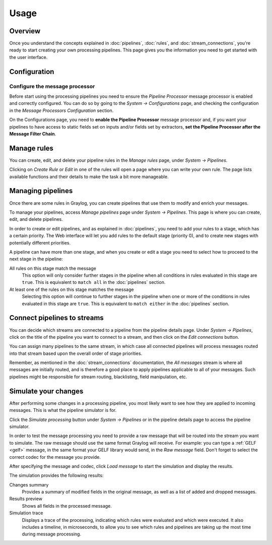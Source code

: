 *****
Usage
*****

Overview
========

Once you understand the concepts explained in :doc:`pipelines`, :doc:`rules`, and
:doc:`stream_connections`, you're ready to start creating your own processing pipelines. This
page gives you the information you need to get started with the user interface.

Configuration
=============

Configure the message processor
-------------------------------

Before start using the processing pipelines you need to ensure the *Pipeline Processor* message processor is enabled
and correctly configured. You can do so by going to the *System -> Configurations* page, and
checking the configuration in the *Message Processors Configuration* section.

.. image:: /images/pipelines_message_processor.png

On the Configurations page, you need to **enable the Pipeline Processor** message processor and, if you want your pipelines
to have access to static fields set on inputs and/or fields set by extractors, **set the Pipeline Processor after the Message Filter Chain**.

Manage rules
============

You can create, edit, and delete your pipeline rules in the `Manage rules` page, under
`System -> Pipelines`.

.. image:: /images/pipelines_manage_rules.png

Clicking on `Create Rule` or `Edit` in one of the rules will open a page where you can write
your own rule. The page lists available functions and their details to make the task a bit more manageable.

.. image:: /images/pipelines_edit_rule.png

Managing pipelines
==================

Once there are some rules in Graylog, you can create pipelines that use them to modify and enrich
your messages.

To manage your pipelines, access `Manage pipelines` page under `System -> Pipelines`.
This page is where you can create, edit, and delete pipelines.

.. image:: /images/pipelines_manage_pipelines.png

In order to create or edit pipelines, and as explained in :doc:`pipelines`, you need to add your
rules to a stage, which has a certain priority. The Web interface will let you add rules to the default
stage (priority 0), and to create new stages with potentially different priorities.

.. image:: /images/pipelines_show_pipeline.png

A pipeline can have more than one stage, and when you create or edit a stage you need to select how
to proceed to the next stage in the pipeline:

All rules on this stage match the message
  This option will only consider further stages in the pipeline when all conditions in rules
  evaluated in this stage are ``true``. This is equivalent to ``match all`` in the :doc:`pipelines`
  section.
At least one of the rules on this stage matches the message
  Selecting this option will continue to further stages in the pipeline when one or more of the
  conditions in rules evaluated in this stage are ``true``.  This is equivalent to ``match either`` in
  the :doc:`pipelines` section.

Connect pipelines to streams
============================

You can decide which streams are connected to a pipeline from the pipeline details page. Under
`System -> Pipelines`, click on the title of the pipeline you want to connect to a stream, and
then click on the `Edit connections` button.

.. image:: /images/pipelines_manage_connections.png

You can assign many pipelines to the same stream, in which case all connected pipelines will process messages routed into that stream
based upon the overall order of stage priorities.

.. image:: /images/pipelines_edit_connections.png

Remember, as mentioned in the :doc:`stream_connections` documentation, the `All messages` stream is where all messages are 
initially routed, and is therefore a good place to apply pipelines applicable to all of your messages. Such pipelines might be responsible for stream routing, blacklisting, field manipulation, etc.

Simulate your changes
=====================

After performing some changes in a processing pipeline, you most likely want to see how they are
applied to incoming messages. This is what the pipeline simulator is for.

Click the `Simulate processing` button under `System -> Pipelines` or in the pipeline details page
to access the pipeline simulator.

.. image:: /images/pipelines_simulation_1.png

In order to test the message processing you need to provide a raw message that will be routed into
the stream you want to simulate. The raw message should use the same format Graylog will
receive.  For example: you can type a :ref:`GELF <gelf>` message, in the same format your GELF library would send, in the `Raw message` field.
Don't forget to select the correct codec for the message you provide.

After specifying the message and codec, click `Load message` to start the simulation and display the results.

.. image:: /images/pipelines_simulation_2.png

The simulation provides the following results:

Changes summary
  Provides a summary of modified fields in the original message, as well as a list of added and dropped
  messages.
Results preview
  Shows all fields in the processed message.
Simulation trace
  Displays a trace of the processing, indicating which rules were evaluated and which were executed.
  It also includes a timeline, in microseconds, to allow you to see which rules and pipelines are
  taking up the most time during message processing.

